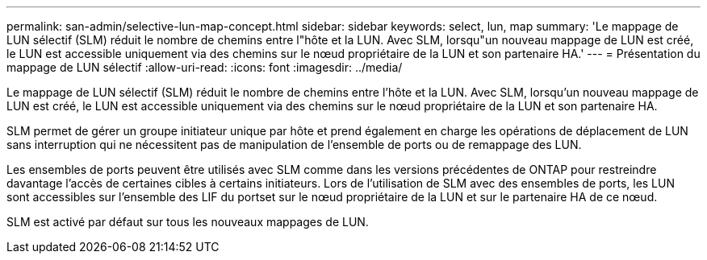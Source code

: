 ---
permalink: san-admin/selective-lun-map-concept.html 
sidebar: sidebar 
keywords: select, lun, map 
summary: 'Le mappage de LUN sélectif (SLM) réduit le nombre de chemins entre l"hôte et la LUN. Avec SLM, lorsqu"un nouveau mappage de LUN est créé, le LUN est accessible uniquement via des chemins sur le nœud propriétaire de la LUN et son partenaire HA.' 
---
= Présentation du mappage de LUN sélectif
:allow-uri-read: 
:icons: font
:imagesdir: ../media/


[role="lead"]
Le mappage de LUN sélectif (SLM) réduit le nombre de chemins entre l'hôte et la LUN. Avec SLM, lorsqu'un nouveau mappage de LUN est créé, le LUN est accessible uniquement via des chemins sur le nœud propriétaire de la LUN et son partenaire HA.

SLM permet de gérer un groupe initiateur unique par hôte et prend également en charge les opérations de déplacement de LUN sans interruption qui ne nécessitent pas de manipulation de l'ensemble de ports ou de remappage des LUN.

Les ensembles de ports peuvent être utilisés avec SLM comme dans les versions précédentes de ONTAP pour restreindre davantage l'accès de certaines cibles à certains initiateurs. Lors de l'utilisation de SLM avec des ensembles de ports, les LUN sont accessibles sur l'ensemble des LIF du portset sur le nœud propriétaire de la LUN et sur le partenaire HA de ce nœud.

SLM est activé par défaut sur tous les nouveaux mappages de LUN.
